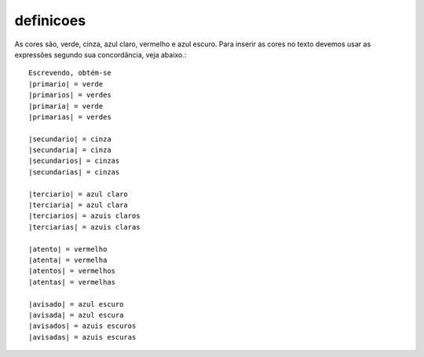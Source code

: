 **********
definicoes
**********

  .. |primario| replace:: verde
  .. |primaria| replace:: verde
  .. |primarios| replace:: verdes
  .. |primarias| replace:: verdes

  .. |secundario| replace:: cinza
  .. |secundaria| replace:: cinza
  .. |secundarios| replace:: cinzas
  .. |secundarias| replace:: cinzas

  .. |terciario| replace:: azul claro
  .. |terciaria| replace:: azul clara
  .. |terciarios| replace:: azuis claros
  .. |terciarias| replace:: azuis claras

  .. |atento| replace:: vermelho
  .. |atenta| replace:: vermelha
  .. |atentos| replace:: vermelhos
  .. |atentas| replace:: vermelhas

  .. |avisado| replace:: azul escuro
  .. |avisada| replace:: azul escura
  .. |avisados| replace:: azuis escuros
  .. |avisadas| replace:: azuis escuras
    
As cores são, |primario|, |secundario|, |terciario|, |atento| e |avisado|. Para inserir as cores no texto devemos usar as expressões segundo sua concordância, veja abaixo.::
   
   Escrevendo, obtém-se
   |primario| = verde
   |primarios| = verdes
   |primaria| = verde
   |primarias| = verdes
   
   |secundario| = cinza
   |secundaria| = cinza
   |secundarios| = cinzas
   |secundarias| = cinzas

   |terciario| = azul claro
   |terciaria| = azul clara
   |terciarios| = azuis claros
   |terciarias| = azuis claras

   |atento| = vermelho
   |atenta| = vermelha
   |atentos| = vermelhos
   |atentas| = vermelhas

   |avisado| = azul escuro
   |avisada| = azul escura
   |avisados| = azuis escuros
   |avisadas| = azuis escuras


.. tikz::

   \foreach \cor/\y in {primario/0, secundario/.4, terciario/.8, atento/1.2}{
   \fill[\cor] (0,-\y) circle (.2);
   \node at (1.5,-\y) {\cor};
   };
   
   